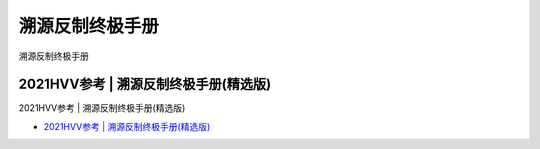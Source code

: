溯源反制终极手册
=================================

溯源反制终极手册


2021HVV参考 | 溯源反制终极手册(精选版)
------------------

2021HVV参考 | 溯源反制终极手册(精选版)

* `2021HVV参考 | 溯源反制终极手册(精选版)`_

.. _2021HVV参考 | 溯源反制终极手册(精选版): https://www.freebuf.com/articles/web/267918.html







